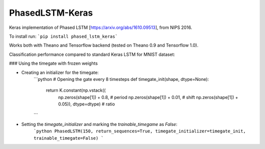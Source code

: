 PhasedLSTM-Keras
================

Keras implementation of Phased LSTM [https://arxiv.org/abs/1610.09513], from NIPS 2016.

To install run:
```pip install phased_lstm_keras```

Works both with Theano and Tensorflow backend (tested on Theano 0.9 and Tensorflow 1.0).

Classification performance compared to standard Keras LSTM for MNIST dataset:

.. image:: mnist_plstm_lstm_comparison_acc.png
   :height: 100px
   :width: 100px
   :alt: Accuracy [red: PLSTM, black: LSTM]
   :align: center
   
.. image:: mnist_plstm_lstm_comparison_loss.png
   :height: 100px
   :width: 100px
   :alt: Loss [red: PLSTM, black: LSTM]
   :align: center

### Using the timegate with frozen weights

* Creating an initializer for the timegate:
    ```python
    # Opening the gate every 8 timesteps
    def timegate_init(shape, dtype=None):
        return K.constant(np.vstack((
                     np.zeros(shape[1]) + 0.8, # period
                     np.zeros(shape[1]) + 0.01, # shift
                     np.zeros(shape[1]) + 0.05)), dtype=dtype) # ratio
    ```
* Setting the `timegate_initializer` and marking the `trainable_timegame` as `False`:
    ```python
    PhasedLSTM(150, return_sequences=True, timegate_initializer=timegate_init, trainable_timegate=False)
    ```